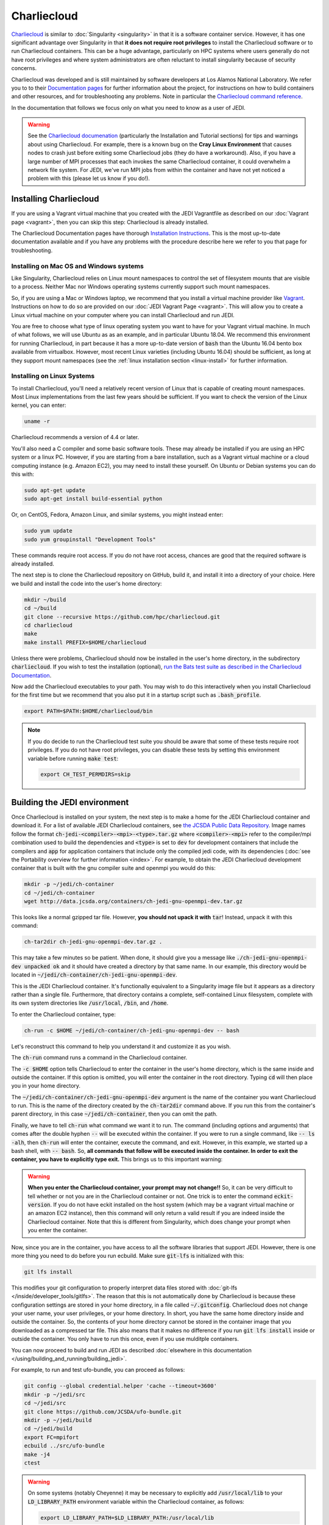 .. _top-charliecloud:

Charliecloud
============

`Charliecloud <https://hpc.github.io/charliecloud/index.html>`_ is similar to :doc:`Singularity <singularity>` in that it is a software container service.  However, it has one significant advantage over Singularity in that **it does not require root privileges** to install the Charliecloud software or to run Charliecloud containers.  This can be a huge advantage, particularly on HPC systems where users generally do not have root privileges and where system administrators are often reluctant to install singularity because of security concerns.

Charliecloud was developed and is still maintained by software developers at Los Alamos National Laboratory.  We refer you to to their `Documentation pages <https://hpc.github.io/charliecloud/index.html>`_ for further information about the project, for instructions on how to build containers and other resources, and for troubleshooting any problems.  Note in particular the `Charliecloud command reference <https://hpc.github.io/charliecloud/command-usage.html>`_.

In the documentation that follows we focus only on what you need to know as a user of JEDI.

.. warning::

   See the `Charliecloud documenation <https://hpc.github.io/charliecloud/index.html>`_ (particularly the Installation and Tutorial sections) for tips and warnings about using Charliecloud.  For example, there is a known bug on the **Cray Linux Environment** that causes nodes to crash just before exiting some Charliecloud jobs (they do have a workaround).    Also, if you have a large number of MPI processes that each invokes the same Charliecloud container, it could overwhelm a network file system.  For JEDI, we've run MPI jobs from within the container and have not yet noticed a problem with this (please let us know if you do!).

.. _Charliecloud-install:

Installing Charliecloud
-----------------------

If you are using a Vagrant virtual machine that you created with the JEDI Vagrantfile as described on our :doc:`Vagrant page <vagrant>`, then you can skip this step: Charliecloud is already installed.

The Charliecloud Documentation pages have thorough `Installation Instructions <https://hpc.github.io/charliecloud/install.html>`_.  This is the most up-to-date documentation available and if you have any problems with the procedure describe here we refer to you that page for troubleshooting.

Installing on Mac OS and Windows systems
^^^^^^^^^^^^^^^^^^^^^^^^^^^^^^^^^^^^^^^^

Like Singularity, Charliecloud relies on Linux mount namespaces to control the set of filesystem mounts that are visible to a process.  Neither Mac nor Windows operating systems currently support such mount namespaces.

So, if you are using a Mac or Windows laptop, we recommend that you install a virtual machine provider like `Vagrant <https://www.vagrantup.com/>`_.  Instructions on how to do so are provided on our :doc:`JEDI Vagrant Page <vagrant>`.  This will allow you to create a Linux virtual machine on your computer where you can install Charliecloud and run JEDI.

You are free to choose what type of linux operating system you want to have for your Vagrant virtual machine.  In much of what follows, we will use Ubuntu as as an example, and in particular Ubuntu 18.04.  We recommend this environment for running Charliecloud, in part because it has a more up-to-date version of :code:`bash` than the Ubuntu 16.04 bento box available from virtualbox.  However, most recent Linux varieties (including Ubuntu 16.04) should be sufficient, as long at they support mount namespaces (see the :ref:`linux installation section <linux-install>` for further information.

.. _linux-install:

Installing on Linux Systems
^^^^^^^^^^^^^^^^^^^^^^^^^^^

To install Charliecloud, you'll need a relatively recent version of Linux that is capable of creating mount namespaces.  Most Linux implementations from the last few years should be sufficient.  If you want to check the version of the Linux kernel, you can enter:

.. code-block:: bash

  uname -r

Charliecloud recommends a version of 4.4 or later.

You'll also need a C compiler and some basic software tools.  These may already be installed if you are using an HPC system or a linux PC. However, if you are starting from a bare installation, such as a Vagrant virtual machine or a cloud computing instance (e.g. Amazon EC2), you may need to install these yourself.  On Ubuntu or Debian systems you can do this with:

.. code-block:: bash

  sudo apt-get update
  sudo apt-get install build-essential python

Or, on CentOS, Fedora, Amazon Linux, and similar systems, you might instead enter:

.. code-block:: bash

  sudo yum update
  sudo yum groupinstall "Development Tools"

These commands require root access.  If you do not have root access, chances are good that the required software is already installed.

The next step is to clone the Charliecloud repository on GitHub, build it, and install it into a directory of your choice.  Here we build and install the code into the user's home directory:

.. code-block:: bash

  mkdir ~/build
  cd ~/build
  git clone --recursive https://github.com/hpc/charliecloud.git
  cd charliecloud
  make
  make install PREFIX=$HOME/charliecloud

Unless there were problems, Charliecloud should now be installed in the user's home directory, in the subdirectory :code:`charliecloud`.  If you wish to test the installation (optional), `run the Bats test suite as described in the Charliecloud Documentation <https://hpc.github.io/charliecloud/test.html>`_.

Now add the Charliecloud executables to your path.  You may wish to do this interactively when you install Charliecloud for the first time but we recommend that you also put it in a startup script such as :code:`.bash_profile`.

.. code-block:: bash

  export PATH=$PATH:$HOME/charliecloud/bin

.. note::

   If you do decide to run the Charliecloud test suite you should be aware that some of these tests require root privileges.  If you do not have root privileges, you can disable these tests by setting this environment variable before running :code:`make test`:

   .. code-block:: bash

	  export CH_TEST_PERMDIRS=skip

.. _build_charliejedi:

Building the JEDI environment
-----------------------------

Once Charliecloud is installed on your system, the next step is to make a home for the JEDI Charliecloud container and download it.  For a list of available JEDI Charliecloud containers, see `the JCSDA Public Data Repository <http://data.jcsda.org/pages/containers.html>`_.   Image names follow the format :code:`ch-jedi-<compiler>-<mpi>-<type>.tar.gz`  where :code:`<compiler>-<mpi>` refer to the compiler/mpi combination used to build the dependencies and :code:`<type>` is set to :code:`dev` for development containers that include the compilers and :code:`app` for application containers that include only the compiled jedi code, with its dependencies (:doc:`see the Portability overview for further information <index>`.  For example, to obtain the JEDI Charliecloud development container that is built with the gnu compiler suite and openmpi you would do this:

.. code-block:: bash

   mkdir -p ~/jedi/ch-container
   cd ~/jedi/ch-container
   wget http://data.jcsda.org/containers/ch-jedi-gnu-openmpi-dev.tar.gz
   
This looks like a normal gzipped tar file.  However, **you should not upack it with** :code:`tar`! Instead, unpack it with this command:

.. code-block:: bash

   ch-tar2dir ch-jedi-gnu-openmpi-dev.tar.gz .

This may take a few minutes so be patient.  When done, it should give you a message like :code:`./ch-jedi-gnu-openmpi-dev unpacked ok` and it should have created a directory by that same name.   In our example, this directory would be located in :code:`~/jedi/ch-container/ch-jedi-gnu-openmpi-dev`.

This is the JEDI Charliecloud container.  It's functionally equivalent to a Singularity image file but it appears as a directory rather than a single file.  Furthermore, that directory contains a complete, self-contained Linux filesystem, complete with its own system directories like :code:`/usr/local`, :code:`/bin`, and :code:`/home`.

To enter the Charliecloud container, type:

.. code-block:: bash

   ch-run -c $HOME ~/jedi/ch-container/ch-jedi-gnu-openmpi-dev -- bash

Let's reconstruct this command to help you understand it and customize it as you wish.

The :code:`ch-run` command runs a command in the Charliecloud container.

The :code:`-c $HOME` option tells Charliecloud to enter the container in the user's home directory, which is the same inside and outside the container.  If this option is omitted, you will enter the container in the root directory.  Typing :code:`cd` will then place you in your home directory.

The :code:`~/jedi/ch-container/ch-jedi-gnu-openmpi-dev` argument is the name of the container you want Charliecloud to run. This is the name of the directory created by the :code:`ch-tar2dir` command above.  If you run this from the container's parent directory, in this case :code:`~/jedi/ch-container`, then you can omit the path.

Finally, we have to tell :code:`ch-run` what command we want it to run.  The command (including options and arguments) that comes after the double hyphen :code:`--` will be executed within the container.  If you were to run a single command, like :code:`-- ls -alh`, then :code:`ch-run` will enter the container, execute the command, and exit.  However, in this example, we started up a bash shell, with :code:`-- bash`.  So, **all commands that follow will be executed inside the container.  In order to exit the container, you have to explicitly type exit.**  This brings us to this important warning:

.. warning::

   **When you enter the Charliecloud container, your prompt may not change!!** So, it can be very difficult to tell whether or not you are in the Charliecloud container or not.  One trick is to enter the command :code:`eckit-version`.  If you do not have eckit installed on the host system (which may be a vagrant virtual machine or an amazon EC2 instance), then this command will only return a valid result if you are indeed inside the Charliecloud container.  Note that this is different from Singularity, which does change your prompt when you enter the container.

Now, since you are in the container, you have access to all the software libraries that support JEDI.  However, there is one more thing you need to do before you run ecbuild.  Make sure :code:`git-lfs` is initialized with this:

.. code-block:: bash

    git lfs install

This modifies your git configuration to properly interpret data files stored with :doc:`git-lfs </inside/developer_tools/gitlfs>`.  The reason that this is not automatically done by Charliecloud is because these configuration settings are stored in your home directory, in a file called :code:`~/.gitconfig`.  Charliecloud does not change your user name, your user privileges, or your home directory.  In short, you have the same home directory inside and outside the container.  So, the contents of your home directory cannot be stored in the container image that you downloaded as a compressed tar file.  This also means that it makes no difference if you run :code:`git lfs install` inside or outside the container.  You only have to run this once, even if you use mulditple containers.

You can now proceed to build and run JEDI as described :doc:`elsewhere in this documentation </using/building_and_running/building_jedi>`.

For example, to run and test ufo-bundle, you can proceed as follows:

.. code-block:: bash

    git config --global credential.helper 'cache --timeout=3600'
    mkdir -p ~/jedi/src
    cd ~/jedi/src
    git clone https://github.com/JCSDA/ufo-bundle.git
    mkdir -p ~/jedi/build
    cd ~/jedi/build
    export FC=mpifort
    ecbuild ../src/ufo-bundle
    make -j4
    ctest

.. warning::

   On some systems (notably Cheyenne) it may be necessary to explicitly add :code:`/usr/local/lib` to your :code:`LD_LIBRARY_PATH` environment variable within the Charliecloud container, as follows:

   .. code-block:: bash

      export LD_LIBRARY_PATH=$LD_LIBRARY_PATH:/usr/local/lib

General Charliecloud Tips
-------------------------

If you're running a Charliecloud container from within :doc:`Vagrant <vagrant>`, the most important tip when using Charliecloud (because it is easy to forget) is to **remember to type exit twice** when you are finished working; once to leave the Charliecloud container and a second time to leave Vagrant.

Another important thing to realize (whether you are running Charliecloud from Vagrant, from AWS, from an HPC system, or from anywhere else), is that many directories on the host are still visible to you from within the container.  This includes your home directory.  So, it is easy to access files from within the container - you should be able to see and edit everything in your home directory.

In addition to the user's home directory, a few system directories are also mounted and accessible from within the container.  This includes :code:`/dev`, :code:`/proc`, and :code:`/sys`.  But, notably, it *does not* include :code:`/usr/local`; This is the whole point of the container - to re-define the software that is installed on your system without conflicting with what you have installed already.

These mounted directories should be sufficient for many users.  However, you have the option to also mount any additional directories of your choice.  An important example is for Mac or Windows users who run Charliecloud from within a Vagrant virtual machine.  The Vagrant home directory is visible from within the Charliecloud container but this directory is typically not accessible from the host operating system, e.g. MacOS.

In our :doc:`Vagrant documentation <vagrant>` we describe how you can set up a directory that is shared between the host system (Mac OS) and the virtual machine (Vagrant).  From within Vagrant, we called this directory :code:`/home/vagrant/vagrant_data`.  Since this is in our home directory, it should be visible already from within the Charliecloud container so no explicit binding is necessary.

However, what if we were to instead mount the shared directory in :code:`/vagrant_data` (as viewed from Vagrant)?  This is the default behavior in the Vagrantfile as created by the :code:`vagrant init` command.  Since this branches off of the root directory, it would not be visible by default from within the Charliecloud container.  However, You can still mount this (or nearly any other directory of your choice) in the Charliecloud container using the :code:`-b` (or :code:`--bind`) option:

.. code-block:: bash

  ch-run -b /vagrant_data -c $HOME ch-jedi-gnu-openmpi-dev -- bash

By default, this is mounted in the Charliecloud container as the directory :code:`/mnt/0`.  You can change the mount point **provided that the target directory already exists within the container**.

For example, if you create a directory called :code:`/home/vagrant/vagrant_data` before entering the container, then you can identify that directory as the target for the mount:

.. code-block:: bash

    ch-run -b /vagrant_data:/home/vagrant/vagrant_data ch-jedi-gnu-openmpi-dev -- bash

Then, when you are inside the container, any files that you put in :code:`/home/vagrant/vagrant_data` will be accessible from Mac OS.

.. _ch-hpc:

Tips for HPC Systems
--------------------

By default, Charliecloud does not change environment variables (with a few exceptions).  The JEDI Charliecloud container does explicitly set a few variables such as :code:`NETCDF`, :code:`FC`, :code:`PIO`, etc. (for bash shells) but it's still good practice to clean your environment by purging other modules before you enter your :code:`ch-run` command.  Most HPC systems use some form of environment modules to load software packages.  So "cleaning your environment" usually just looks like this:

.. code-block:: bash

      module purge

Another common practice on HPC systems is to run applications in designed work or scratch directories instead of one's home directory.  This is often required to have access to sufficient disk space.  The JEDI Charliecloud and Singularity containers includes a :code:`/worktmp` directory that can be used as a mount point for a system work space.  For example, on Cheyenne one may wish to do this:

.. code-block:: bash

      ch-run -b/glade/work/`whoami`:/worktmp <path>/ch-jedi-gnu-openmpi-dev -- bash

This is good, but for substantial parallel applications there is an approach that is even better for MPI jobs.  System administrators at HPC centers spend a lot of time and effort configuring their MPI implementations to take full advantage of the system hardware.  If you run the mpi implementation inside the container (currently openmpi), you won't be able to take advantage of these site-specific configurations and optimizations.  Fortunately, there is a way out of this dilemma: you can invoke the parallel process manager, :code:`mpirun` or :code:`mpiexec` outside the container and then have each MPI process enter its own container.  Again using Cheyenne as an example, you can do this in a batch script like this:

.. code-block:: bash

      #!/bin/bash
      #PBS -N multicon
      #PBS -A <account-number>
      #PBS -l walltime=00:10:00
      #PBS -l select=4:ncpus=36:mpiprocs=36
      #PBS -q regular
      #PBS -j oe
      #PBS -m abe
      #PBS -M <email-address>

      module purge
      module load gnu/7.3.0 openmpi/3.1.3

      export CHDIR=$HOME/ch-jedi
      export WORK=/glade/work/`whoami`
      export RUNDIR=/worktmp/myrundir
      export BINDIR=/worktmp/jedi/fv3-gnu-openmpi/build/bin

      ### Run the executable
      mpirun -np 144 ch-run -b $WORK:/worktmp -c $RUNDIR $CHDIR/ch-jedi-gnu-openmpi-dev -- $BINDIR/fv3jedi_var.x -- testinput/3dvar_c48.yaml

There are a few things to note about this example.  First, mpirun is called from outside the container to start up 144 mpi tasks.  Each task then starts its own Charliecloud container by running :code:`ch-run`, mounting a work disk that is accessed through :code:`/worktmp` in the container, as described above.   The :code:`-c $RUNDIR` option tells Charliecloud to :code:`cd` to the :code:`$RUNDIR` directory to run the command (note that this is the path as viewed from within the container).  As before, the command appears after the :code:`--`.  But instead of entering the container by invoking a :code:`bash` script, we enter a single command, which is here enclosed by double quotes :code:`"`.  So, in short, we are telling each MPI task to run this command in the container, from the :code:`$RUNDIR` directory.

**Important** This will only work if the MPI implementations inside and outside the container are compatible.  Since the MPI implementation inside the container is openmpi compiled with gnu compilers, we load the :code:`gnu/7.3.0` and :code:`openmpi/3.1.3` modules before calling :code:`mpirun`.

This is usually more efficient than the alternative of running a single container with multiple mpi jobs:

.. code-block:: bash

      export TMPDIR=/worktmp/scratch
      ch-run -b $WORK:/worktmp -c $WORKDIR $CHDIR/ch-jedi-gnu-openmpi-dev -- mpirun -np 144 $BINDIR/fv3jedi_var.x -- testinput/3dvar_c48.yaml

This example illustrates **another important tip** to keep in mind.  Openmpi uses the directory :code:`$TMPDIR` to store temporary files during runtime.  On Cheyenne, this is set to :code:`/glade/scratch/$(whoami)` by default.  But this directory is not accessible from the container so, unless we do something about this, our executable will fail.  Redefining it as :code:`/worktmp/scratch` as shown here does the trick, provided that associated external directory :code:`$WORK/scratch` exists.  Recall that Charliecloud does not change environment variables so we can set it outside the container as shown.  A similar workaround may also be required on other HPC systems.

